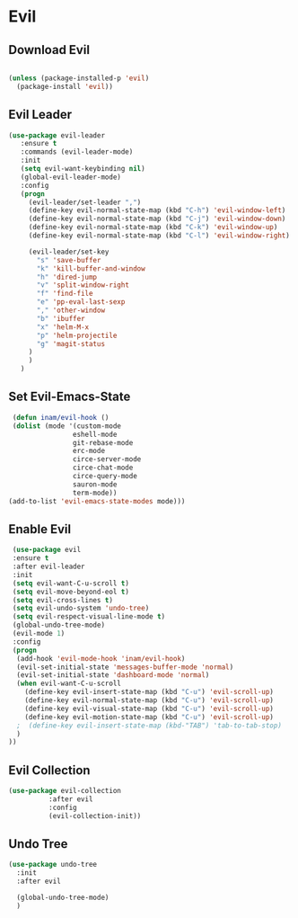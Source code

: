 * Evil
  

** Download Evil
  #+begin_src emacs-lisp
  
  (unless (package-installed-p 'evil)
    (package-install 'evil))

  #+end_src

** Evil Leader

   #+begin_src emacs-lisp
   (use-package evil-leader
      :ensure t
      :commands (evil-leader-mode)
      :init
      (setq evil-want-keybinding nil)
      (global-evil-leader-mode)
      :config
      (progn
		(evil-leader/set-leader ",")
		(define-key evil-normal-state-map (kbd "C-h") 'evil-window-left)
		(define-key evil-normal-state-map (kbd "C-j") 'evil-window-down)
		(define-key evil-normal-state-map (kbd "C-k") 'evil-window-up)
		(define-key evil-normal-state-map (kbd "C-l") 'evil-window-right)

		(evil-leader/set-key
          "s" 'save-buffer
          "k" 'kill-buffer-and-window
          "h" 'dired-jump
          "v" 'split-window-right
          "f" 'find-file
          "e" 'pp-eval-last-sexp
          "," 'other-window
          "b" 'ibuffer
          "x" 'helm-M-x
          "p" 'helm-projectile
          "g" 'magit-status
        )
        )
      )
   
   #+end_src


** Set Evil-Emacs-State
   #+begin_src emacs-lisp
   (defun inam/evil-hook ()
   (dolist (mode '(custom-mode
                  eshell-mode
                  git-rebase-mode
                  erc-mode
                  circe-server-mode
                  circe-chat-mode
                  circe-query-mode
                  sauron-mode
                  term-mode))
  (add-to-list 'evil-emacs-state-modes mode)))
   
   #+end_src


** Enable Evil
   #+begin_src emacs-lisp
   (use-package evil
   :ensure t
   :after evil-leader
   :init
   (setq evil-want-C-u-scroll t)
   (setq evil-move-beyond-eol t)
   (setq evil-cross-lines t)
   (setq evil-undo-system 'undo-tree)
   (setq evil-respect-visual-line-mode t)
   (global-undo-tree-mode)
   (evil-mode 1)
   :config
   (progn
    (add-hook 'evil-mode-hook 'inam/evil-hook)
    (evil-set-initial-state 'messages-buffer-mode 'normal)
    (evil-set-initial-state 'dashboard-mode 'normal)
    (when evil-want-C-u-scroll
      (define-key evil-insert-state-map (kbd "C-u") 'evil-scroll-up)
      (define-key evil-normal-state-map (kbd "C-u") 'evil-scroll-up)
      (define-key evil-visual-state-map (kbd "C-u") 'evil-scroll-up)
      (define-key evil-motion-state-map (kbd "C-u") 'evil-scroll-up)
	;  (define-key evil-insert-state-map (kbd-"TAB") 'tab-to-tab-stop)
    )
  ))
   
   #+end_src


** Evil Collection

   #+begin_src emacs-lisp
   (use-package evil-collection
			 :after evil
			 :config
			 (evil-collection-init))
   
   #+end_src

   
** Undo Tree
   #+begin_src emacs-lisp
(use-package undo-tree
  :init
  :after evil
  
  (global-undo-tree-mode)
  )
   
   #+end_src

   
